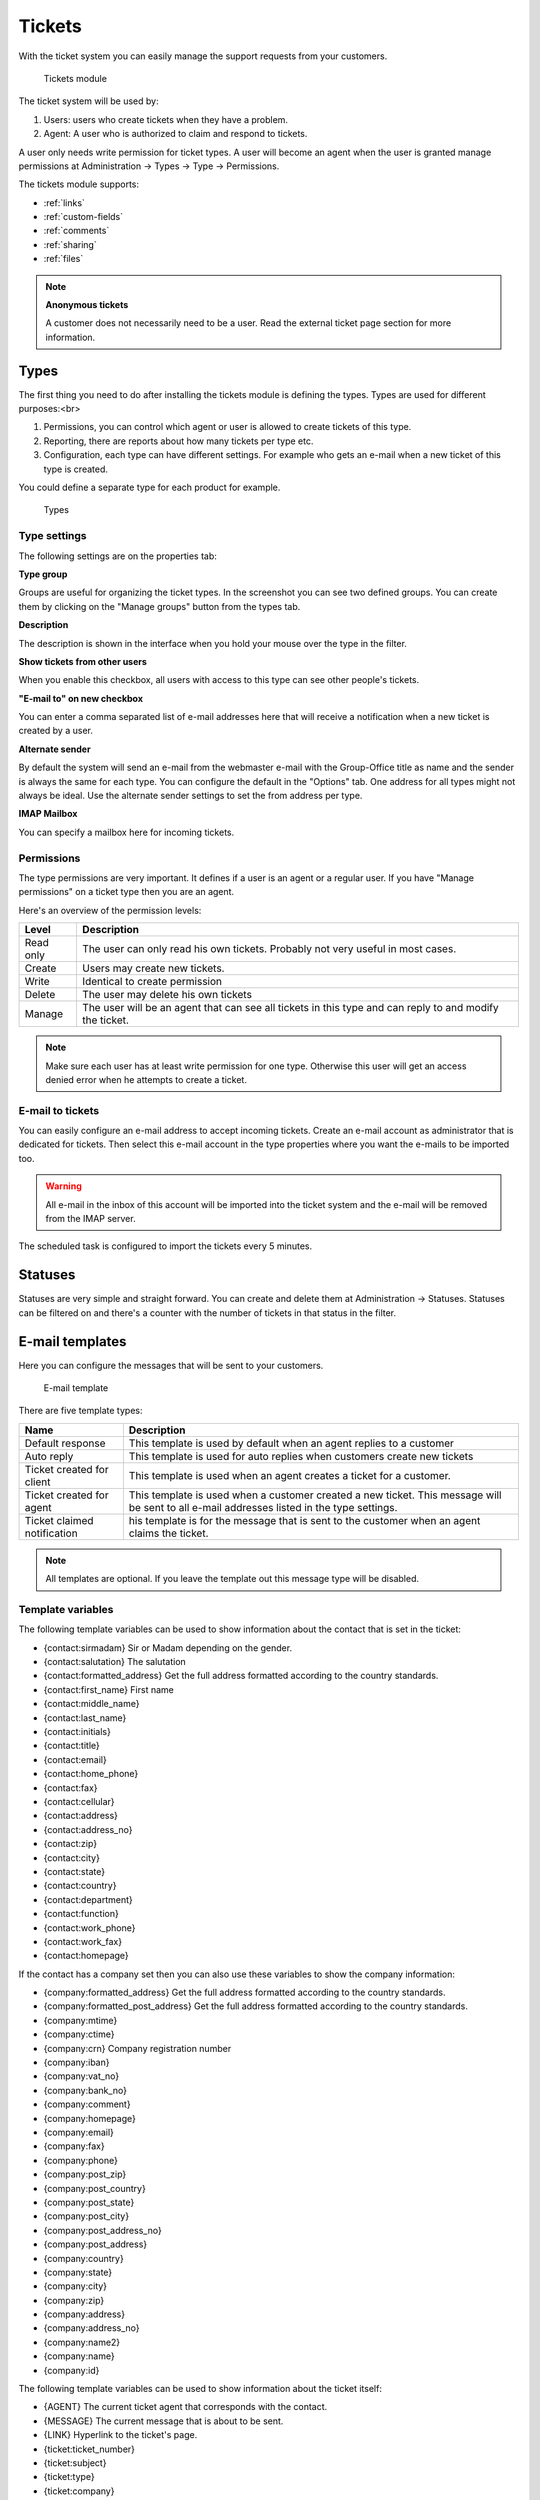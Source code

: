 Tickets
=======

With the ticket system you can easily manage the support requests from your
customers.

.. figure:: /_static/using/tickets/tickets-module.png
   :width: 100%

   Tickets module

The ticket system will be used by:

1. Users: users who create tickets when they have a problem.
2. Agent: A user who is authorized to claim and respond to tickets.

A user only needs write permission for ticket types. A user will become an agent 
when the user is granted manage permissions at Administration -> Types -> Type -> Permissions.

The tickets module supports:

- :ref:`links`
- :ref:`custom-fields`
- :ref:`comments`
- :ref:`sharing`
- :ref:`files`

.. note:: **Anonymous tickets**

   A customer does not necessarily need to be a user. Read the external ticket page section for more information.

Types
-----
The first thing you need to do after installing the tickets module is defining the types. Types are used for different purposes:<br>

1. Permissions, you can control which agent or user is allowed to create tickets of this type.
2. Reporting, there are reports about how many tickets per type etc.
3. Configuration, each type can have different settings. For example who gets an e-mail when a new ticket of this type is created.

You could define a separate type for each product for example.

.. figure:: /_static/using/tickets/types.png
   :width: 50%

   Types

Type settings
`````````````

The following settings are on the properties tab:

**Type group**

Groups are useful for organizing the ticket types. In the screenshot you can see 
two defined groups. You can create them by clicking on the "Manage groups" button 
from the types tab.

**Description**

The description is shown in the interface when you hold your mouse over the type 
in the filter.

**Show tickets from other users**

When you enable this checkbox, all users with access to this type can see other people's tickets.

**"E-mail to" on new checkbox**

You can enter a comma separated list of e-mail addresses here that will receive 
a notification when a new ticket is created by a user.

**Alternate sender**

By default the system will send an e-mail from the webmaster e-mail with the Group-Office title as name and the sender is always the same for each type. You can configure the default in the "Options" tab. One address for all types might not always be ideal. Use the alternate sender settings to set the from address per type.

**IMAP Mailbox**

You can specify a mailbox here for incoming tickets.


Permissions
```````````

The type permissions are very important. It defines if a user is an agent or a 
regular user. If you have "Manage permissions" on a ticket type then you are an 
agent.

Here's an overview of the permission levels:

+----------------+--------------------------------------------------------------------------------------------------------+
| Level          | Description                                                                                            |
+================+========================================================================================================+
| Read only      | The user can only read his own tickets. Probably not very useful in most cases.                        |
+----------------+--------------------------------------------------------------------------------------------------------+
| Create         | Users may create new tickets.                                                                          |
+----------------+--------------------------------------------------------------------------------------------------------+
| Write          | Identical to create permission                                                                         |
+----------------+--------------------------------------------------------------------------------------------------------+
| Delete         | The user may delete his own tickets                                                                    |
+----------------+--------------------------------------------------------------------------------------------------------+
| Manage         | The user will be an agent that can see all tickets in this type and can reply to and modify the ticket.|
+----------------+--------------------------------------------------------------------------------------------------------+

.. note:: Make sure each user has at least write permission for one type. Otherwise this user will get an access denied error when he attempts to create a ticket.

E-mail to tickets
`````````````````
You can easily configure an e-mail address to accept incoming tickets. Create an 
e-mail account as administrator that is dedicated for tickets. Then select this 
e-mail account in the type properties where you want the e-mails to be imported too.

.. warning:: All e-mail in the inbox of this account will be imported into the 
   ticket system and the e-mail will be removed from the IMAP server.

The scheduled task is configured to import the tickets every 5 minutes.

Statuses
--------

Statuses are very simple and straight forward. You can create and delete them at Administration -> Statuses. Statuses can be filtered on and there's a counter with the number of tickets in that status in the filter.

E-mail templates
----------------

Here you can configure the messages that will be sent to your customers.

.. figure:: /_static/using/tickets/email-template.png
   :width: 50%

   E-mail template

There are five template types:

+------------------+--------------------------------------------------------------------------------------------------------+
| Name             | Description                                                                                            |
+==================+========================================================================================================+
| Default response | This template is used by default when an agent replies to a customer                                   |
+------------------+--------------------------------------------------------------------------------------------------------+
| Auto reply       | This template is used for auto replies when customers create new tickets                               |
+------------------+--------------------------------------------------------------------------------------------------------+
| Ticket created   | This template is used when an agent creates a ticket for a customer.                                   |
| for client       |                                                                                                        |
+------------------+--------------------------------------------------------------------------------------------------------+
| Ticket created   | This template is used when a customer created a new ticket. This message will be sent to all e-mail    |
| for agent        | addresses listed in the type settings.                                                                 |
+------------------+--------------------------------------------------------------------------------------------------------+
| Ticket claimed   | his template is for the message that is sent to the customer when an agent claims the ticket.          |
| notification     |                                                                                                        |
+------------------+--------------------------------------------------------------------------------------------------------+

.. note:: All templates are optional. If you leave the template out this message type will be disabled.

Template variables
``````````````````

The following template variables can be used to show information about the contact that is set in the ticket:

- {contact:sirmadam} Sir or Madam depending on the gender.
- {contact:salutation} The salutation
- {contact:formatted_address} Get the full address formatted according to the country standards.

- {contact:first_name} First name
- {contact:middle_name}
- {contact:last_name}
- {contact:initials}
- {contact:title}
- {contact:email}
- {contact:home_phone}
- {contact:fax}
- {contact:cellular}
- {contact:address}
- {contact:address_no}
- {contact:zip}
- {contact:city}
- {contact:state}
- {contact:country}
- {contact:department}
- {contact:function}
- {contact:work_phone}
- {contact:work_fax}
- {contact:homepage}

If the contact has a company set then you can also use these variables to show the company information:

- {company:formatted_address} Get the full address formatted according to the country standards.
- {company:formatted_post_address} Get the full address formatted according to the country standards.

- {company:mtime}
- {company:ctime}
- {company:crn} Company registration number
- {company:iban}
- {company:vat_no}
- {company:bank_no}
- {company:comment}
- {company:homepage}
- {company:email}
- {company:fax}
- {company:phone}
- {company:post_zip}
- {company:post_country}
- {company:post_state}
- {company:post_city}
- {company:post_address_no}
- {company:post_address}
- {company:country}
- {company:state}
- {company:city}
- {company:zip}
- {company:address}
- {company:address_no}
- {company:name2}
- {company:name}
- {company:id}


The following template variables can be used to show information about the ticket itself:

- {AGENT} The current ticket agent that corresponds with the contact.
- {MESSAGE} The current message that is about to be sent.
- {LINK} Hyperlink to the ticket's page.
- {ticket:ticket_number}
- {ticket:subject}
- {ticket:type}
- {ticket:company}
- {ticket:first_name} Contact's first name.
- {ticket:middle_name} Contact's middle name.
- {ticket:last_name} Contact's last name.
- {ticket:email} Contact's email address.
- {ticket:phone} Contact's phone number.
- {ticket:rate} The total amount in money spent on the ticket
- {ticket:rateHours} The total amount in hours spent on the ticket

Options
-------

In the options tab you can configure various options:

**Name**

The default sender name for e-mail messages

**E-mail**

The default sender address for e-mail messages

**Subject**
A template for the e-mail subject so the ticket number is included. Defaults to the ticket subject.

.. note:: The subject is always prefixed with [ts #{ticket_number}] because the e-mail importer relies on this format for detecting replies.

**Language**

The language of the templates. Group-Office will switch to this language when sending messages to customers.

**Days for close**

You can optionally enter a number of days that will be used to automatically close tickets when a customer does not respond within this period. A scheduled task is configured to perform this task.

**Never close tickets in this status**

An exception for the above setting.


**Check boxes**

The check boxes in the bottom of this tab speak for itself.

Rates
-----

In the rates tab you can define multiple support rates with a name and value. When you setup rates it's possible to register a number of hours worked on each message you create on a ticket. In the screenshot below you can see how agents can enter rates. Rates can be exported or converted in to invoices when you also use the billing module.

.. figure:: /_static/using/tickets/rates.png
   :width: 50%

   Types

External ticket page
--------------------

The external page can be used as an iframe of your website or it can be styled like your website.

This feature depends on the "site" and "defaultsite" module. When you enable the page these modules will be installed automatically.

The following settings are available:

**Enable external page**

Enable the public external page. This will install a site in the website manager module.

**Enable for anonymous users**

Allow visitors to create tickets without logging in.

**Use alternative URL**

This URL is used for e-mail messages. Group-Office will send users to the external page rather then Group-Office when you enable this. It's required for anonymous tickets.

**Custom CSS**

Add your own styling to the external page.


Example customer ticket page
----------------------------

By default the external page style is very basic. But you can of course customize that.

.. figure:: /_static/using/tickets/external-list.png
   :width: 50%

   External ticket list


.. figure:: /_static/using/tickets/external-ticket.png
   :width: 50%

   External ticket page

